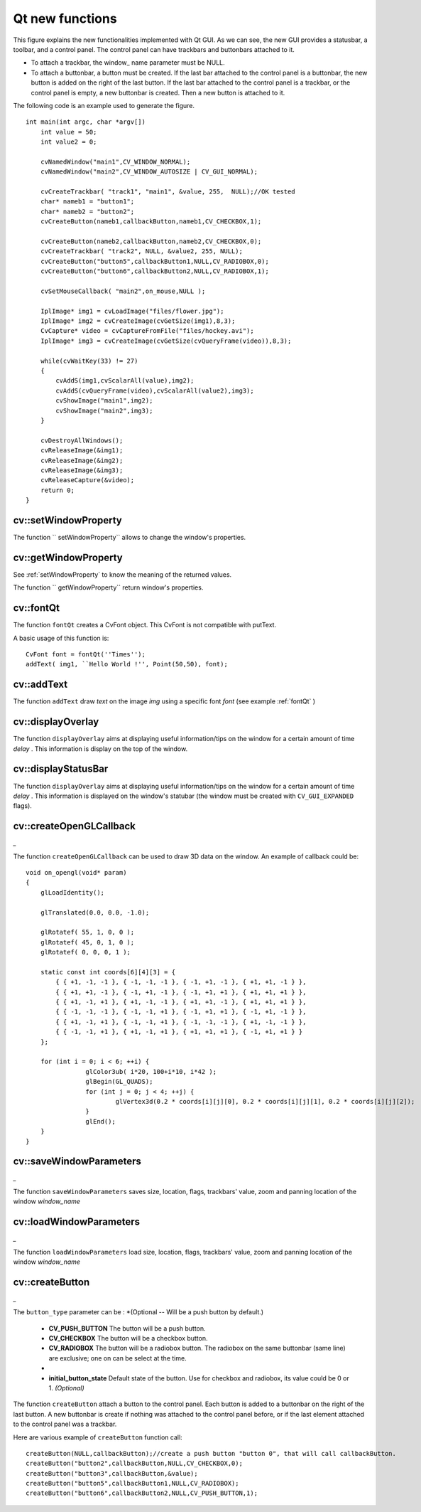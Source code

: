 Qt new functions
================

.. highlight:: cpp

.. image:: ../../pics/Qt_GUI.png

This figure explains the new functionalities implemented with Qt GUI. As we can see, the new GUI provides a statusbar, a toolbar, and a control panel. The control panel can have trackbars and buttonbars attached to it.

*
    To attach a trackbar, the window_    name parameter must be NULL.

*
    To attach a buttonbar, a button must be created.
    If the last bar attached to the control panel is a buttonbar, the new button is added on the right of the last button.
    If the last bar attached to the control panel is a trackbar, or the control panel is empty, a new buttonbar is created. Then a new button is attached to it.

The following code is an example used to generate the figure. ::

    int main(int argc, char *argv[])
        int value = 50;
        int value2 = 0;

        cvNamedWindow("main1",CV_WINDOW_NORMAL);
        cvNamedWindow("main2",CV_WINDOW_AUTOSIZE | CV_GUI_NORMAL);

        cvCreateTrackbar( "track1", "main1", &value, 255,  NULL);//OK tested
        char* nameb1 = "button1";
        char* nameb2 = "button2";
        cvCreateButton(nameb1,callbackButton,nameb1,CV_CHECKBOX,1);

        cvCreateButton(nameb2,callbackButton,nameb2,CV_CHECKBOX,0);
        cvCreateTrackbar( "track2", NULL, &value2, 255, NULL);
        cvCreateButton("button5",callbackButton1,NULL,CV_RADIOBOX,0);
        cvCreateButton("button6",callbackButton2,NULL,CV_RADIOBOX,1);

        cvSetMouseCallback( "main2",on_mouse,NULL );

        IplImage* img1 = cvLoadImage("files/flower.jpg");
        IplImage* img2 = cvCreateImage(cvGetSize(img1),8,3);
        CvCapture* video = cvCaptureFromFile("files/hockey.avi");
        IplImage* img3 = cvCreateImage(cvGetSize(cvQueryFrame(video)),8,3);

        while(cvWaitKey(33) != 27)
        {
            cvAddS(img1,cvScalarAll(value),img2);
            cvAddS(cvQueryFrame(video),cvScalarAll(value2),img3);
            cvShowImage("main1",img2);
            cvShowImage("main2",img3);
        }

        cvDestroyAllWindows();
        cvReleaseImage(&img1);
        cvReleaseImage(&img2);
        cvReleaseImage(&img3);
        cvReleaseCapture(&video);
        return 0;
    }
..

.. index:: setWindowProperty

cv::setWindowProperty
---------------------
.. cfunction:: void  setWindowProperty(const string\& name, int prop_id, double prop_value)

    Change the parameters of the window dynamically.

    :param name: Name of the window.

    :param prop_id: Window's property to edit. The operation flags:
        
            * **CV_WND_PROP_FULLSCREEN** Change if the window is fullscreen ( ``CV_WINDOW_NORMAL``  or  ``CV_WINDOW_FULLSCREEN`` ).
            
            * **CV_WND_PROP_AUTOSIZE** Change if the user can resize the window (texttt {CV\_WINDOW\_NORMAL}  or   ``CV_WINDOW_AUTOSIZE`` ).
            
            * **CV_WND_PROP_ASPECTRATIO** Change if the image's aspect ratio is preserved  (texttt {CV\_WINDOW\_FREERATIO}  or  ``CV_WINDOW_KEEPRATIO`` ).
            

    :param prop_value: New value of the Window's property. The operation flags:
        
            * **CV_WINDOW_NORMAL** Change the window in normal size, or allows the user to resize the window.
            
            * **CV_WINDOW_AUTOSIZE** The user cannot resize the window, the size is constrainted by the image displayed.
            
            * **CV_WINDOW_FULLSCREEN** Change the window to fullscreen.
            
            * **CV_WINDOW_FREERATIO** The image expends as much as it can (no ratio constraint)
            
            * **CV_WINDOW_KEEPRATIO** The ration image is respected.
            

The function `` setWindowProperty`` allows to change the window's properties.

.. index:: getWindowProperty

cv::getWindowProperty
---------------------
.. cfunction:: void  getWindowProperty(const char* name, int prop_id)

    Get the parameters of the window.

    :param name: Name of the window.

    :param prop_id: Window's property to retrive. The operation flags:
        
            * **CV_WND_PROP_FULLSCREEN** Change if the window is fullscreen ( ``CV_WINDOW_NORMAL``  or  ``CV_WINDOW_FULLSCREEN`` ).
            
            * **CV_WND_PROP_AUTOSIZE** Change if the user can resize the window (texttt {CV\_WINDOW\_NORMAL}  or   ``CV_WINDOW_AUTOSIZE`` ).
            
            * **CV_WND_PROP_ASPECTRATIO** Change if the image's aspect ratio is preserved  (texttt {CV\_WINDOW\_FREERATIO}  or  ``CV_WINDOW_KEEPRATIO`` ).
            

See
:ref:`setWindowProperty` to know the meaning of the returned values.

The function `` getWindowProperty`` return window's properties.

.. index:: fontQt

cv::fontQt
----------
.. cfunction:: CvFont fontQt(const string\& nameFont, int pointSize  = -1, Scalar color = Scalar::all(0), int weight = CV_FONT_NORMAL,  int style = CV_STYLE_NORMAL, int spacing = 0)

    Create the font to be used to draw text on an image.

    :param nameFont: Name of the font. The name should match the name of a system font (such as ``Times''). If the font is not found, a default one will be used.

    :param pointSize: Size of the font. If not specified, equal zero or negative, the point size of the font is set to a system-dependent default value. Generally, this is 12 points.

    :param color: Color of the font in BGRA --  A = 255 is fully transparent. Use the macro CV _ RGB for simplicity.

    :param weight: The operation flags:
        
            * **CV_FONT_LIGHT** Weight of 25
            
            * **CV_FONT_NORMAL** Weight of 50
            
            * **CV_FONT_DEMIBOLD** Weight of 63
            
            * **CV_FONT_BOLD** Weight of 75
            
            * **CV_FONT_BLACK** Weight of 87

            You can also specify a positive integer for more control.

    :param style: The operation flags:
        
            * **CV_STYLE_NORMAL** Font is normal
            
            * **CV_STYLE_ITALIC** Font is in italic
            
            * **CV_STYLE_OBLIQUE** Font is oblique
            

    :param spacing: Spacing between characters. Can be negative or positive

The function ``fontQt`` creates a CvFont object. This CvFont is not compatible with putText.

A basic usage of this function is: ::

    CvFont font = fontQt(''Times'');
    addText( img1, ``Hello World !'', Point(50,50), font);
..

.. index:: addText

cv::addText
-----------
.. cfunction:: void addText(const Mat\& img, const string\& text, Point location, CvFont *font)

    Create the font to be used to draw text on an image

    :param img: Image where the text should be drawn

    :param text: Text to write on the image

    :param location: Point(x,y) where the text should start on the image

    :param font: Font to use to draw the text

The function ``addText`` draw
*text*
on the image
*img*
using a specific font
*font*
(see example
:ref:`fontQt` )

.. index:: displayOverlay

cv::displayOverlay
------------------
.. cfunction:: void displayOverlay(const string\& name, const string\& text, int delay)

    Display text on the window's image as an overlay for delay milliseconds. This is not editing the image's data. The text is display on the top of the image.

    :param name: Name of the window

    :param text: Overlay text to write on the window's image

    :param delay: Delay to display the overlay text. If this function is called before the previous overlay text time out, the timer is restarted and the text updated. . If this value is zero, the text never disapers.

The function ``displayOverlay`` aims at displaying useful information/tips on the window for a certain amount of time
*delay*
. This information is display on the top of the window.

.. index:: displayStatusBar

cv::displayStatusBar
--------------------
.. cfunction:: void displayStatusBar(const string\& name, const string\& text, int delayms)

    Display text on the window's statusbar as for delay milliseconds.

    :param name: Name of the window

    :param text: Text to write on the window's statusbar

    :param delay: Delay to display the text. If this function is called before the previous text time out, the timer is restarted and the text updated. If this value is zero, the text never disapers.

The function ``displayOverlay`` aims at displaying useful information/tips on the window for a certain amount of time
*delay*
. This information is displayed on the window's statubar (the window must be created with ``CV_GUI_EXPANDED`` flags).

.. index:: createOpenGLCallback

cv::createOpenGLCallback
------------------------
*_*

.. cfunction:: void createOpenGLCallback( const string\& window_name, OpenGLCallback callbackOpenGL, void* userdata CV_DEFAULT(NULL), double angle CV_DEFAULT(-1), double zmin CV_DEFAULT(-1), double zmax CV_DEFAULT(-1)

    Create a callback function called to draw OpenGL on top the the image display by windowname.

    :param window_name: Name of the window

    :param callbackOpenGL:
        Pointer to the function to be called every frame.
        This function should be prototyped as  ``void Foo(*void);`` .

    :param userdata: pointer passed to the callback function.  *(Optional)*

    :param angle: Specifies the field of view angle, in degrees, in the y direction..  *(Optional - Default 45 degree)*

    :param zmin: Specifies the distance from the viewer to the near clipping plane (always positive).  *(Optional - Default 0.01)*

    :param zmax: Specifies the distance from the viewer to the far clipping plane (always positive).  *(Optional - Default 1000)*

The function ``createOpenGLCallback`` can be used to draw 3D data on the window.  An example of callback could be: ::

    void on_opengl(void* param)
    {
        glLoadIdentity();

        glTranslated(0.0, 0.0, -1.0);

        glRotatef( 55, 1, 0, 0 );
        glRotatef( 45, 0, 1, 0 );
        glRotatef( 0, 0, 0, 1 );

        static const int coords[6][4][3] = {
            { { +1, -1, -1 }, { -1, -1, -1 }, { -1, +1, -1 }, { +1, +1, -1 } },
            { { +1, +1, -1 }, { -1, +1, -1 }, { -1, +1, +1 }, { +1, +1, +1 } },
            { { +1, -1, +1 }, { +1, -1, -1 }, { +1, +1, -1 }, { +1, +1, +1 } },
            { { -1, -1, -1 }, { -1, -1, +1 }, { -1, +1, +1 }, { -1, +1, -1 } },
            { { +1, -1, +1 }, { -1, -1, +1 }, { -1, -1, -1 }, { +1, -1, -1 } },
            { { -1, -1, +1 }, { +1, -1, +1 }, { +1, +1, +1 }, { -1, +1, +1 } }
        };

        for (int i = 0; i < 6; ++i) {
                    glColor3ub( i*20, 100+i*10, i*42 );
                    glBegin(GL_QUADS);
                    for (int j = 0; j < 4; ++j) {
                            glVertex3d(0.2 * coords[i][j][0], 0.2 * coords[i][j][1], 0.2 * coords[i][j][2]);
                    }
                    glEnd();
        }
    }
..

.. index:: saveWindowParameters

cv::saveWindowParameters
------------------------
*_*

.. cfunction:: void saveWindowParameters(const string\& name)

    Save parameters of the window windowname.

    :param name: Name of the window

The function ``saveWindowParameters`` saves size, location, flags,  trackbars' value, zoom and panning location of the window
*window_name*

.. index:: loadWindowParameters

cv::loadWindowParameters
------------------------
*_*

.. cfunction:: void loadWindowParameters(const string\& name)

    Load parameters of the window windowname.

    :param name: Name of the window

The function ``loadWindowParameters`` load size, location, flags,  trackbars' value, zoom and panning location of the window
*window_name*

.. index:: createButton

cv::createButton
----------------
*_*

.. cfunction:: createButton( const string\& button_name CV_DEFAULT(NULL),ButtonCallback on_change CV_DEFAULT(NULL), void* userdata CV_DEFAULT(NULL) , int button_type CV_DEFAULT(CV_PUSH_BUTTON), int initial_button_state CV_DEFAULT(0)

    Create a callback function called to draw OpenGL on top the the image display by windowname.

    :param  button_name: Name of the button   *( if NULL, the name will be "button <number of boutton>")*

    :param on_change:
        Pointer to the function to be called every time the button changed its state.
        This function should be prototyped as  ``void Foo(int state,*void);`` .  *state*  is the current state of the button. It could be -1 for a push button, 0 or 1 for a check/radio box button.

    :param userdata: pointer passed to the callback function.  *(Optional)*

The ``button_type`` parameter can be :
*(Optional -- Will be a push button by default.)

    * **CV_PUSH_BUTTON** The button will be a push button.

    * **CV_CHECKBOX** The button will be a checkbox button.

    * **CV_RADIOBOX** The button will be a radiobox button. The radiobox on the same buttonbar (same line) are exclusive; one on can be select at the time.

    *

    * **initial_button_state** Default state of the button. Use for checkbox and radiobox, its value could be 0 or 1.  *(Optional)*

The function ``createButton`` attach a button to the control panel. Each button is added to a buttonbar on the right of the last button.
A new buttonbar is create if nothing was attached to the control panel before, or if the last element attached to the control panel was a trackbar.

Here are various example of ``createButton`` function call: ::

    createButton(NULL,callbackButton);//create a push button "button 0", that will call callbackButton.
    createButton("button2",callbackButton,NULL,CV_CHECKBOX,0);
    createButton("button3",callbackButton,&value);
    createButton("button5",callbackButton1,NULL,CV_RADIOBOX);
    createButton("button6",callbackButton2,NULL,CV_PUSH_BUTTON,1);
..

